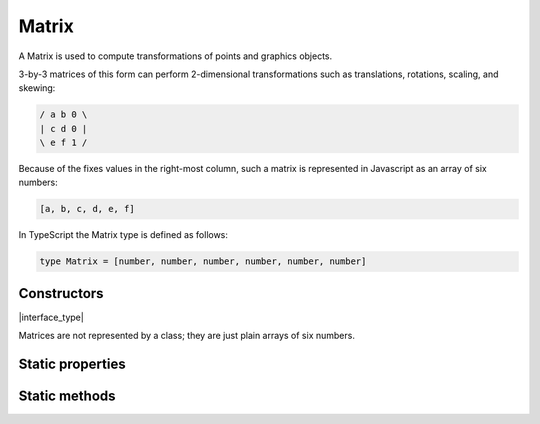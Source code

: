 .. default-domain:: js

.. highlight:: javascript

Matrix
======

A Matrix is used to compute transformations of points and graphics
objects.

3-by-3 matrices of this form can perform 2-dimensional transformations
such as translations, rotations, scaling, and skewing:

.. code-block:: default

	/ a b 0 \
	| c d 0 |
	\ e f 1 /

Because of the fixes values in the right-most column, such a matrix is
represented in Javascript as an array of six numbers:

.. code-block::

	[a, b, c, d, e, f]

In TypeScript the Matrix type is defined as follows:

.. code-block::

	type Matrix = [number, number, number, number, number, number]

Constructors
------------

.. class:: Matrix

	|interface_type|

Matrices are not represented by a class; they are just plain arrays of six numbers.

Static properties
-----------------

.. data:: Matrix.identity

	The identity matrix, short hand for ``[1, 0, 0, 1, 0, 0]``.

	.. code-block::

		var m = mupdf.Matrix.identity

Static methods
--------------

.. function:: Matrix.scale(sx, sy)

	Returns a scaling matrix, short hand for ``[sx, 0, 0, sy, 0, 0]``.

	:param number sx: X scale as a floating point number.
	:param number sy: Y scale as a floating point number.

	:returns: `Matrix`

	.. code-block::

		var m = mupdf.Matrix.scale(2, 2)

.. function:: Matrix.translate(tx, ty)

	Return a translation matrix, short hand for ``[1, 0, 0, 1, tx, ty]``.

	:param number tx: X translation as a floating point number.
	:param number ty: Y translation as a floating point number.

	:returns: `Matrix`

	.. code-block::

		var m = mupdf.Matrix.translate(2, 2)

.. function:: Matrix.rotate(theta)

	Return a rotation matrix, short hand for
	``[cos(theta), sin(theta), -sin(theta), cos(theta), 0, 0]``.

	:param number theta: Rotation in degrees, positive for CW and negative for CCW.

	:returns: `Matrix`

	.. code-block::

		var m = mupdf.Matrix.rotate(90)

.. function:: Matrix.concat(a, b)

	Concatenate matrices ``a`` and ``b``. Bear in mind that matrix
	multiplication is not commutative.

	:param Matrix a: Left side matrix.
	:param Matrix b: Right side matrix.

	:returns: `Matrix`

	.. code-block::

		var m = mupdf.Matrix.concat([1, 1, 1, 1, 1, 1], [2, 2, 2, 2, 2, 2])
		// expected result [4, 4, 4, 4, 6, 6]

.. function:: Matrix.invert(matrix)

	Inverts the supplied matrix and returns the result.

	:param Matrix matrix: Matrix to invert.

	:returns: `Matrix`

	.. code-block::

		var m = mupdf.Matrix.invert([1, 0.5, 1, 1, 1, 1])
